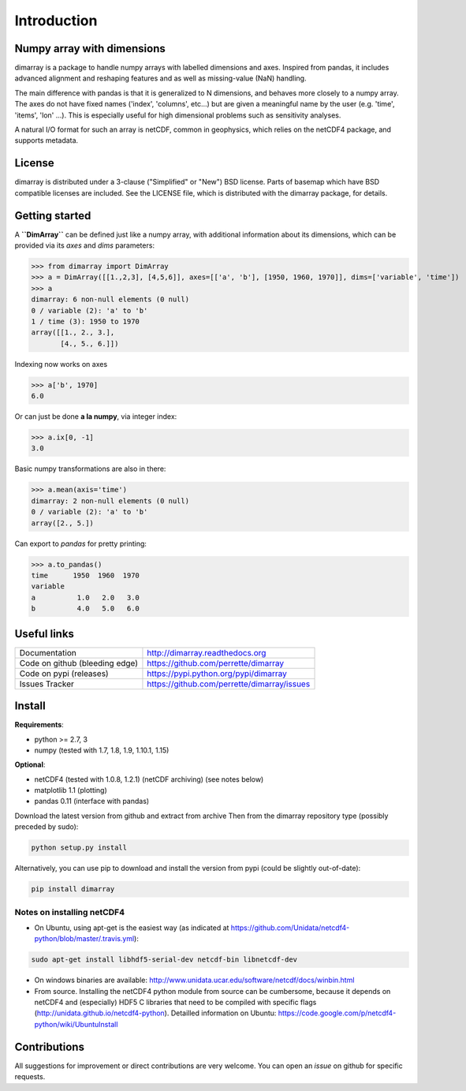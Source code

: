 Introduction
============

.. image:: https://travis-ci.org/perrette/dimarray.svg?branch=master
   :target: https://travis-ci.org/perrette/dimarray

Numpy array with dimensions
---------------------------
dimarray is a package to handle numpy arrays with labelled dimensions and axes. 
Inspired from pandas, it includes advanced alignment and reshaping features and 
as well as missing-value (NaN) handling.

The main difference with pandas is that it is generalized to N dimensions, and behaves more closely to a numpy array. 
The axes do not have fixed names ('index', 'columns', etc...) but are 
given a meaningful name by the user (e.g. 'time', 'items', 'lon' ...). 
This is especially useful for high dimensional problems such as sensitivity analyses.

A natural I/O format for such an array is netCDF, common in geophysics, which relies on 
the netCDF4 package, and supports metadata.


License
-------
dimarray is distributed under a 3-clause ("Simplified" or "New") BSD
license. Parts of basemap which have BSD compatible licenses are included.
See the LICENSE file, which is distributed with the dimarray package, for details.

Getting started
---------------

A **``DimArray``** can be defined just like a numpy array, with
additional information about its dimensions, which can be provided
via its `axes` and `dims` parameters:

>>> from dimarray import DimArray
>>> a = DimArray([[1.,2,3], [4,5,6]], axes=[['a', 'b'], [1950, 1960, 1970]], dims=['variable', 'time']) 
>>> a
dimarray: 6 non-null elements (0 null)
0 / variable (2): 'a' to 'b'
1 / time (3): 1950 to 1970
array([[1., 2., 3.],
       [4., 5., 6.]])

Indexing now works on axes

>>> a['b', 1970]
6.0

Or can just be done **a la numpy**, via integer index:

>>> a.ix[0, -1]
3.0

Basic numpy transformations are also in there:

>>> a.mean(axis='time')
dimarray: 2 non-null elements (0 null)
0 / variable (2): 'a' to 'b'
array([2., 5.])

Can export to `pandas` for pretty printing:

>>> a.to_pandas()
time      1950  1960  1970
variable                  
a          1.0   2.0   3.0
b          4.0   5.0   6.0


.. _links:

Useful links
------------
================================    ====================================
Documentation                       http://dimarray.readthedocs.org
Code on github (bleeding edge)      https://github.com/perrette/dimarray
Code on pypi   (releases)           https://pypi.python.org/pypi/dimarray
Issues Tracker                      https://github.com/perrette/dimarray/issues
================================    ====================================

Install
-------

**Requirements**:

- python >= 2.7, 3
- numpy (tested with 1.7, 1.8, 1.9, 1.10.1, 1.15)

**Optional**:

- netCDF4 (tested with 1.0.8, 1.2.1) (netCDF archiving) (see notes below)
- matplotlib 1.1 (plotting)
- pandas 0.11 (interface with pandas)

Download the latest version from github and extract from archive
Then from the dimarray repository type (possibly preceded by sudo):

.. code:: bash
    
    python setup.py install  

Alternatively, you can use pip to download and install the version from pypi (could be slightly out-of-date):

.. code:: bash

    pip install dimarray 


Notes on installing netCDF4
^^^^^^^^^^^^^^^^^^^^^^^^^^^
- On Ubuntu, using apt-get is the easiest way (as indicated at https://github.com/Unidata/netcdf4-python/blob/master/.travis.yml):


.. code:: bash

   sudo apt-get install libhdf5-serial-dev netcdf-bin libnetcdf-dev

- On windows binaries are available: http://www.unidata.ucar.edu/software/netcdf/docs/winbin.html

- From source. Installing the netCDF4 python module from source can be cumbersome, because 
  it depends on netCDF4 and (especially) HDF5 C libraries that need to 
  be compiled with specific flags (http://unidata.github.io/netcdf4-python). 
  Detailled information on Ubuntu: https://code.google.com/p/netcdf4-python/wiki/UbuntuInstall


Contributions
-------------
All suggestions for improvement or direct contributions are very welcome.
You can open an `issue` on github for specific requests.
